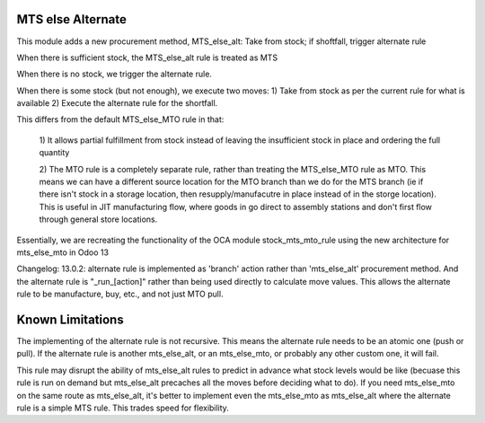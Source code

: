==================
MTS else Alternate
==================

This module adds a new procurement method, MTS_else_alt:
Take from stock; if shoftfall, trigger alternate rule

When there is sufficient stock, the MTS_else_alt rule is treated as MTS

When there is no stock, we trigger the alternate rule.

When there is some stock (but not enough), we execute two moves:
1) Take from stock as per the current rule for what is available
2) Execute the alternate rule for the shortfall.

This differs from the default MTS_else_MTO rule in that:

    1) It allows partial fulfillment from stock instead of leaving the insufficient
    stock in place and ordering the full quantity

    2) The MTO rule is a completely separate rule, rather than treating the MTS_else_MTO
    rule as MTO.  This means we can have a different source location for the MTO branch
    than we do for the MTS branch (ie if there isn't stock in a storage location, then
    resupply/manufacutre in place instead of in the storge location). This is useful in
    JIT manufacturing flow, where goods in go direct to assembly stations and don't first
    flow through general store locations.

Essentially, we are recreating the functionality of the OCA module stock_mts_mto_rule
using the new architecture for mts_else_mto in Odoo 13

Changelog: 13.0.2: alternate rule is implemented as 'branch' action rather than 'mts_else_alt'
procurement method.  And the alternate rule is "_run_[action]" rather than being used directly
to calculate move values.  This allows the alternate rule to be manufacture, buy, etc., and 
not just MTO pull.

==================
Known Limitations
==================

The implementing of the alternate rule is not recursive.  This means the alternate rule
needs to be an atomic one (push or pull).  If the alternate rule is another mts_else_alt,
or an mts_else_mto, or probably any other custom one, it will fail.

This rule may disrupt the ability of mts_else_alt rules to predict in advance what
stock levels would be like (becuase this rule is run on demand but mts_else_alt precaches
all the moves before deciding what to do).  If you need mts_else_mto on the same route as
mts_else_alt, it's better to implement even the mts_else_mto as mts_else_alt where the
alternate rule is a simple MTS rule.  This trades speed for flexibility.
